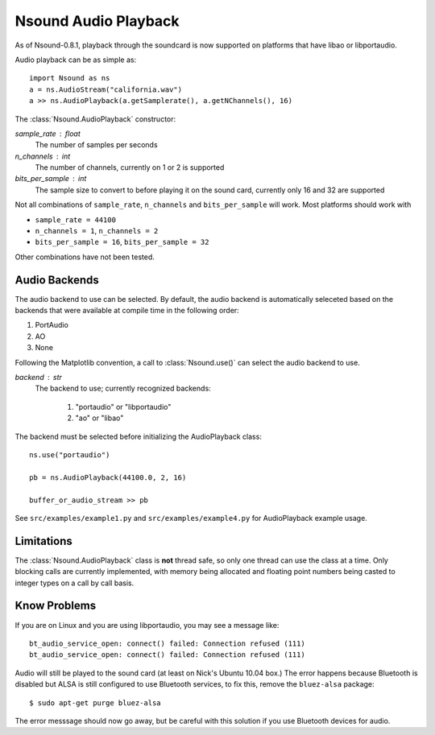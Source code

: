 *********************
Nsound Audio Playback
*********************

As of Nsound-0.8.1, playback through the soundcard is now supported on
platforms that have libao or libportaudio.

.. image:: /images/audioplayback_interface.*
    :height: 278px
    :alt: Nsound AudioPlayback Interface
    :align: center

Audio playback can be as simple as::

    import Nsound as ns
    a = ns.AudioStream("california.wav")
    a >> ns.AudioPlayback(a.getSamplerate(), a.getNChannels(), 16)

The :class:`Nsound.AudioPlayback` constructor:

.. py:function:: Nsound.AudioPlayback(sample_rate, n_channels, bits_per_sample)

*sample_rate* : float
    The number of samples per seconds

*n_channels* : int
    The number of channels, currently on 1 or 2 is supported

*bits_per_sample* : int
    The sample size to convert to before playing it on the sound card, currently
    only 16 and 32 are supported

Not all combinations of ``sample_rate``, ``n_channels`` and ``bits_per_sample``
will work.  Most platforms should work with

- ``sample_rate = 44100``
- ``n_channels = 1``, ``n_channels = 2``
- ``bits_per_sample = 16``, ``bits_per_sample = 32``

Other combinations have not been tested.

Audio Backends
--------------

The audio backend to use can be selected.  By default, the audio backend is
automatically seleceted based on the backends that were available at compile
time in the following order:

1. PortAudio
#. AO
#. None

Following the Matplotlib convention, a call to :class:`Nsound.use()` can select
the audio backend to use.

.. py:function:: Nsound.use(backend)

*backend* : str
    The backend to use; currently recognized backends:

        1. "portaudio" or "libportaudio"
        #. "ao" or "libao"

The backend must be selected before initializing the AudioPlayback class::

    ns.use("portaudio")

    pb = ns.AudioPlayback(44100.0, 2, 16)

    buffer_or_audio_stream >> pb

See ``src/examples/example1.py`` and ``src/examples/example4.py`` for
AudioPlayback example usage.

Limitations
-----------

The :class:`Nsound.AudioPlayback` class is **not** thread safe, so only one thread
can use the class at a time.  Only blocking calls are currently implemented,
with memory being allocated and floating point numbers being casted to integer
types on a call by call basis.


Know Problems
-------------

If you are on Linux and you are using libportaudio, you may see a message
like::

    bt_audio_service_open: connect() failed: Connection refused (111)
    bt_audio_service_open: connect() failed: Connection refused (111)

Audio will still be played to the sound card (at least on Nick's Ubuntu
10.04 box.)  The error happens because Bluetooth is disabled but ALSA is still
configured to use Bluetooth services, to fix this, remove the ``bluez-alsa``
package::

    $ sudo apt-get purge bluez-alsa

The error messsage should now go away, but be careful with this solution if
you use Bluetooth devices for audio.
